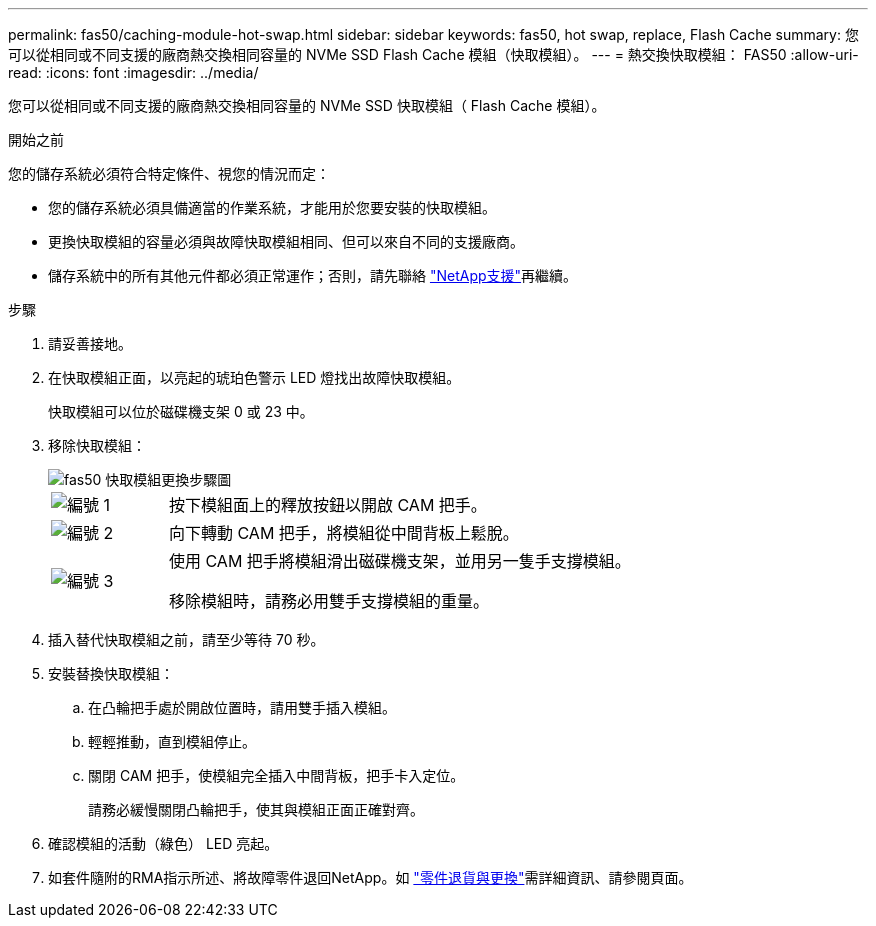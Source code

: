 ---
permalink: fas50/caching-module-hot-swap.html 
sidebar: sidebar 
keywords: fas50, hot swap, replace, Flash Cache 
summary: 您可以從相同或不同支援的廠商熱交換相同容量的 NVMe SSD Flash Cache 模組（快取模組）。 
---
= 熱交換快取模組： FAS50
:allow-uri-read: 
:icons: font
:imagesdir: ../media/


[role="lead"]
您可以從相同或不同支援的廠商熱交換相同容量的 NVMe SSD 快取模組（ Flash Cache 模組）。

.開始之前
您的儲存系統必須符合特定條件、視您的情況而定：

* 您的儲存系統必須具備適當的作業系統，才能用於您要安裝的快取模組。
* 更換快取模組的容量必須與故障快取模組相同、但可以來自不同的支援廠商。
* 儲存系統中的所有其他元件都必須正常運作；否則，請先聯絡 https://mysupport.netapp.com/site/global/dashboard["NetApp支援"]再繼續。


.步驟
. 請妥善接地。
. 在快取模組正面，以亮起的琥珀色警示 LED 燈找出故障快取模組。
+
快取模組可以位於磁碟機支架 0 或 23 中。

. 移除快取模組：
+
image::../media/drw_fas50_flash_cache_module_replace_ieops-2173.svg[fas50 快取模組更換步驟圖]

+
[cols="20%,80%"]
|===


 a| 
image::../media/icon_round_1.png[編號 1]
 a| 
按下模組面上的釋放按鈕以開啟 CAM 把手。



 a| 
image::../media/icon_round_2.png[編號 2]
 a| 
向下轉動 CAM 把手，將模組從中間背板上鬆脫。



 a| 
image::../media/icon_round_3.png[編號 3]
 a| 
使用 CAM 把手將模組滑出磁碟機支架，並用另一隻手支撐模組。

移除模組時，請務必用雙手支撐模組的重量。

|===
. 插入替代快取模組之前，請至少等待 70 秒。
. 安裝替換快取模組：
+
.. 在凸輪把手處於開啟位置時，請用雙手插入模組。
.. 輕輕推動，直到模組停止。
.. 關閉 CAM 把手，使模組完全插入中間背板，把手卡入定位。
+
請務必緩慢關閉凸輪把手，使其與模組正面正確對齊。



. 確認模組的活動（綠色） LED 亮起。
. 如套件隨附的RMA指示所述、將故障零件退回NetApp。如 https://mysupport.netapp.com/site/info/rma["零件退貨與更換"^]需詳細資訊、請參閱頁面。

